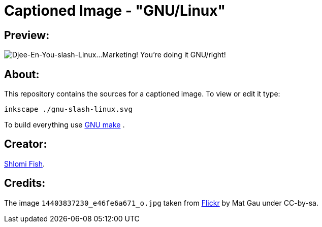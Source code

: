 Captioned Image - "GNU/Linux"
=============================

[id="preview"]
Preview:
--------

image::./gnu-slash-linux.svg.webp[Djee-En-You-slash-Linux…Marketing! You’re doing it GNU/right!]

[id="about"]
About:
------

This repository contains the sources for a captioned image. To view or
edit it type:

    inkscape ./gnu-slash-linux.svg

To build everything use https://www.gnu.org/software/make/[GNU make] .

[id="creators"]
Creator:
--------

https://www.shlomifish.org/[Shlomi Fish].

[id="credits"]
Credits:
--------

The image +14403837230_e46fe6a671_o.jpg+ taken from https://www.flickr.com/photos/math41/14403837230/[Flickr] by Mat Gau under CC-by-sa.
